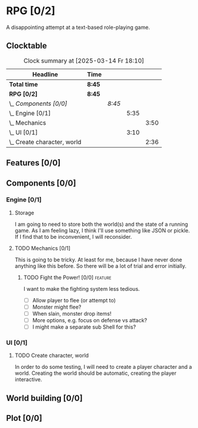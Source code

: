 # -*- mode: org; fill-column: 78; -*-
# Time-stamp: <2025-03-14 18:18:56 krylon>
#
#+TAGS: internals(i) ui(u) bug(b) feature(f)
#+TAGS: database(d) design(e), meditation(m)
#+TAGS: optimize(o) refactor(r) cleanup(c)
#+TODO: TODO(t)  RESEARCH(r) IMPLEMENT(i) TEST(e) | DONE(d) FAILED(f) CANCELLED(c)
#+TODO: MEDITATE(m) PLANNING(p) | SUSPENDED(s)
#+PRIORITIES: A G D

* RPG [0/2]
  :PROPERTIES:
  :COOKIE_DATA: todo recursive
  :VISIBILITY: children
  :END:
  A disappointing attempt at a text-based role-playing game.
** Clocktable
   #+BEGIN: clocktable :scope file :maxlevel 255 :emphasize t
   #+CAPTION: Clock summary at [2025-03-14 Fr 18:10]
   | Headline                        | Time   |        |      |      |
   |---------------------------------+--------+--------+------+------|
   | *Total time*                    | *8:45* |        |      |      |
   |---------------------------------+--------+--------+------+------|
   | *RPG [0/2]*                     | *8:45* |        |      |      |
   | \_  /Components [0/0]/          |        | /8:45/ |      |      |
   | \_    Engine [0/1]              |        |        | 5:35 |      |
   | \_      Mechanics               |        |        |      | 3:50 |
   | \_    UI [0/1]                  |        |        | 3:10 |      |
   | \_      Create character, world |        |        |      | 2:36 |
   #+END:
** Features [0/0]
   :PROPERTIES:
   :COOKIE_DATA: todo recursive
   :VISIBILITY: children
   :END:
** Components [0/0]
   :PROPERTIES:
   :COOKIE_DATA: todo recursive
   :VISIBILITY: children
   :END:
*** Engine [0/1]
    :PROPERTIES:
    :COOKIE_DATA: todo recursive
    :VISIBILITY: children
    :END:
    :LOGBOOK:
    CLOCK: [2025-03-14 Fr 16:35]--[2025-03-14 Fr 18:10] =>  1:35
    CLOCK: [2025-03-13 Do 18:21]--[2025-03-13 Do 18:31] =>  0:10
    :END:
**** Storage
     I am going to need to store both the world(s) and the state of a running
     game.
     As I am feeling lazy, I think I'll use something like JSON or pickle. If
     I find that to be inconvenient, I will reconsider.
**** TODO Mechanics [0/1]
     :PROPERTIES:
     :COOKIE_DATA: todo recursive
     :VISIBILITY: children
     :END:
     :LOGBOOK:
     CLOCK: [2025-03-14 Fr 13:05]--[2025-03-14 Fr 13:43] =>  0:38
     CLOCK: [2025-03-14 Fr 12:25]--[2025-03-14 Fr 13:00] =>  0:35
     CLOCK: [2025-03-13 Do 19:53]--[2025-03-13 Do 21:28] =>  1:35
     CLOCK: [2025-03-13 Do 18:42]--[2025-03-13 Do 19:33] =>  0:51
     CLOCK: [2025-03-13 Do 18:31]--[2025-03-13 Do 18:42] =>  0:11
     :END:
     This is going to be tricky. At least for me, because I have never done
     anything like this before. So there will be a lot of trial and error
     initially.
***** TODO Fight the Power! [0/0]                                     :feature:
      :PROPERTIES:
      :COOKIE_DATA: todo recursive
      :VISIBILITY: children
      :END:
      I want to make the fighting system less tedious.
      - [ ] Allow player to flee (or attempt to)
      - [ ] Monster might flee?
      - [ ] When slain, monster drop items!
      - [ ] More options, e.g. focus on defense vs attack?
      - [ ] I might make a separate sub Shell for this?
*** UI [0/1]
    :PROPERTIES:
    :COOKIE_DATA: todo recursive
    :VISIBILITY: children
    :END:
    :LOGBOOK:
    CLOCK: [2025-03-14 Fr 14:50]--[2025-03-14 Fr 15:24] =>  0:34
    :END:
**** TODO Create character, world
     :LOGBOOK:
     CLOCK: [2025-03-13 Do 21:51]--[2025-03-14 Fr 00:25] =>  2:34
     CLOCK: [2025-03-13 Do 21:28]--[2025-03-13 Do 21:30] =>  0:02
     :END:
     In order to do some testing, I will need to create a player character and
     a world.
     Creating the world should be automatic, creating the player interactive.
** World building [0/0]
   :PROPERTIES:
   :COOKIE_DATA: todo recursive
   :VISIBILITY: children
   :END:
** Plot [0/0]
   :PROPERTIES:
   :COOKIE_DATA: todo recursive
   :VISIBILITY: children
   :END:
